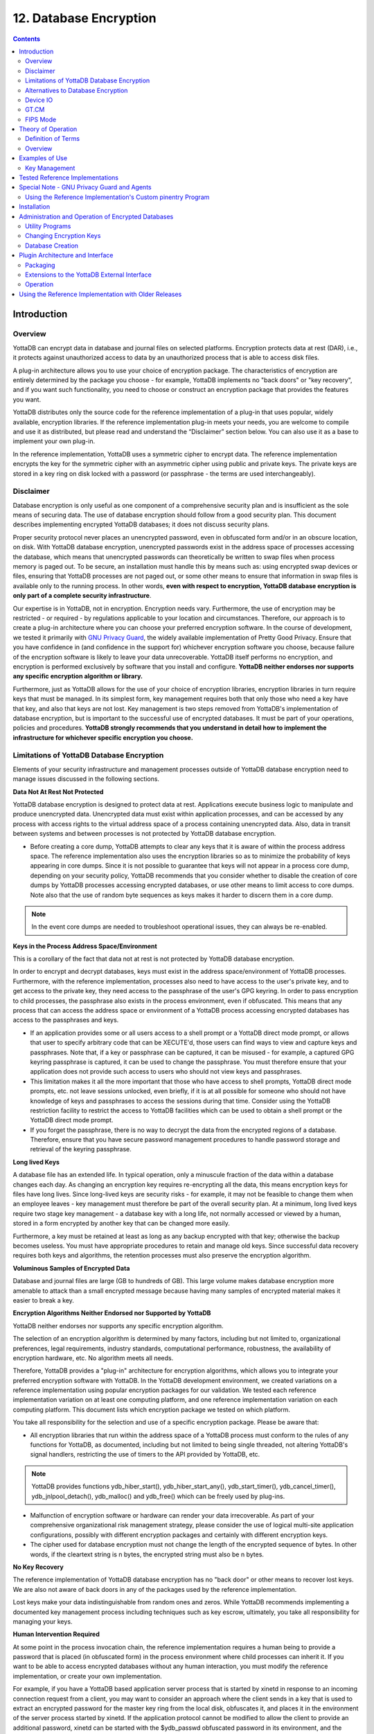 .. ###############################################################
.. #                                                             #
.. # Copyright (c) 2020 YottaDB LLC and/or its subsidiaries.     #
.. # All rights reserved.                                        #
.. #                                                             #
.. #     This source code contains the intellectual property     #
.. #     of its copyright holder(s), and is made available       #
.. #     under a license.  If you do not know the terms of       #
.. #     the license, please stop and do not read further.       #
.. #                                                             #
.. ###############################################################


.. index::
   Database Encryption

================================
12. Database Encryption
================================

.. contents::
   :depth: 2

----------------------
Introduction
----------------------

++++++++++++++++++
Overview
++++++++++++++++++

YottaDB can encrypt data in database and journal files on selected platforms. Encryption protects data at rest (DAR), i.e., it protects against unauthorized access to data by an unauthorized process that is able to access disk files.

A plug-in architecture allows you to use your choice of encryption package. The characteristics of encryption are entirely determined by the package you choose - for example, YottaDB implements no "back doors" or "key recovery", and if you want such functionality, you need to choose or construct an encryption package that provides the features you want.

YottaDB distributes only the source code for the reference implementation of a plug-in that uses popular, widely available, encryption libraries. If the reference implementation plug-in meets your needs, you are welcome to compile and use it as distributed, but please read and understand the “Disclaimer” section below. You can also use it as a base to implement your own plug-in.

In the reference implementation, YottaDB uses a symmetric cipher to encrypt data. The reference implementation encrypts the key for the symmetric cipher with an asymmetric cipher using public and private keys. The private keys are stored in a key ring on disk locked with a password (or passphrase - the terms are used interchangeably).

+++++++++++++++++
Disclaimer
+++++++++++++++++

Database encryption is only useful as one component of a comprehensive security plan and is insufficient as the sole means of securing data. The use of database encryption should follow from a good security plan. This document describes implementing encrypted YottaDB databases; it does not discuss security plans.

Proper security protocol never places an unencrypted password, even in obfuscated form and/or in an obscure location, on disk. With YottaDB database encryption, unencrypted passwords exist in the address space of processes accessing the database, which means that unencrypted passwords can theoretically be written to swap files when process memory is paged out. To be secure, an installation must handle this by means such as: using encrypted swap devices or files, ensuring that YottaDB processes are not paged out, or some other means to ensure that information in swap files is available only to the running process. In other words, **even with respect to encryption, YottaDB database encryption is only part of a complete security infrastructure**.

Our expertise is in YottaDB, not in encryption. Encryption needs vary. Furthermore, the use of encryption may be restricted - or required - by regulations applicable to your location and circumstances. Therefore, our approach is to create a plug-in architecture where you can choose your preferred encryption software. In the course of development, we tested it primarily with `GNU Privacy Guard <http://gnupg.org/>`_, the widely available implementation of Pretty Good Privacy. Ensure that you have confidence in (and confidence in the support for) whichever encryption software you choose, because failure of the encryption software is likely to leave your data unrecoverable. YottaDB itself performs no encryption, and encryption is performed exclusively by software that you install and configure. **YottaDB neither endorses nor supports any specific encryption algorithm or library.**

Furthermore, just as YottaDB allows for the use of your choice of encryption libraries, encryption libraries in turn require keys that must be managed. In its simplest form, key management requires both that only those who need a key have that key, and also that keys are not lost. Key management is two steps removed from YottaDB's implementation of database encryption, but is important to the successful use of encrypted databases. It must be part of your operations, policies and procedures. **YottaDB strongly recommends that you understand in detail how to implement the infrastructure for whichever specific encryption you choose.**

+++++++++++++++++++++++++++++++++++++++++++++++++
Limitations of YottaDB Database Encryption
+++++++++++++++++++++++++++++++++++++++++++++++++

Elements of your security infrastructure and management processes outside of YottaDB database encryption need to manage issues discussed in the following sections.

**Data Not At Rest Not Protected**

YottaDB database encryption is designed to protect data at rest. Applications execute business logic to manipulate and produce unencrypted data. Unencrypted data must exist within application processes, and can be accessed by any process with access rights to the virtual address space of a process containing unencrypted data. Also, data in transit between systems and between processes is not protected by YottaDB database encryption.

* Before creating a core dump, YottaDB attempts to clear any keys that it is aware of within the process address space. The reference implementation also uses the encryption libraries so as to minimize the probability of keys appearing in core dumps. Since it is not possible to guarantee that keys will not appear in a process core dump, depending on your security policy, YottaDB recommends that you consider whether to disable the creation of core dumps by YottaDB processes accessing encrypted databases, or use other means to limit access to core dumps. Note also that the use of random byte sequences as keys makes it harder to discern them in a core dump.

.. note::
   In the event core dumps are needed to troubleshoot operational issues, they can always be re-enabled.

**Keys in the Process Address Space/Environment**

This is a corollary of the fact that data not at rest is not protected by YottaDB database encryption.

In order to encrypt and decrypt databases, keys must exist in the address space/environment of YottaDB processes. Furthermore, with the reference implementation, processes also need to have access to the user's private key, and to get access to the private key, they need access to the passphrase of the user's GPG keyring. In order to pass encryption to child processes, the passphrase also exists in the process environment, even if obfuscated. This means that any process that can access the address space or environment of a YottaDB process accessing encrypted databases has access to the passphrases and keys.

* If an application provides some or all users access to a shell prompt or a YottaDB direct mode prompt, or allows that user to specify arbitrary code that can be XECUTE'd, those users can find ways to view and capture keys and passphrases. Note that, if a key or passphrase can be captured, it can be misused - for example, a captured GPG keyring passphrase is captured, it can be used to change the passphrase. You must therefore ensure that your application does not provide such access to users who should not view keys and passphrases.

* This limitation makes it all the more important that those who have access to shell prompts, YottaDB direct mode prompts, etc. not leave sessions unlocked, even briefly, if it is at all possible for someone who should not have knowledge of keys and passphrases to access the sessions during that time. Consider using the YottaDB restriction facility to restrict the access to YottaDB facilities which can be used to obtain a shell prompt or the YottaDB direct mode prompt.

* If you forget the passphrase, there is no way to decrypt the data from the encrypted regions of a database. Therefore, ensure that you have secure password management procedures to handle password storage and retrieval of the keyring passphrase.

**Long lived Keys**

A database file has an extended life. In typical operation, only a minuscule fraction of the data within a database changes each day. As changing an encryption key requires re-encrypting all the data, this means encryption keys for files have long lives. Since long-lived keys are security risks - for example, it may not be feasible to change them when an employee leaves - key management must therefore be part of the overall security plan. At a minimum, long lived keys require two stage key management - a database key with a long life, not normally accessed or viewed by a human, stored in a form encrypted by another key that can be changed more easily.

Furthermore, a key must be retained at least as long as any backup encrypted with that key; otherwise the backup becomes useless. You must have appropriate procedures to retain and manage old keys. Since successful data recovery requires both keys and algorithms, the retention processes must also preserve the encryption algorithm.

**Voluminous Samples of Encrypted Data**

Database and journal files are large (GB to hundreds of GB). This large volume makes database encryption more amenable to attack than a small encrypted message because having many samples of encrypted material makes it easier to break a key.

**Encryption Algorithms Neither Endorsed nor Supported by YottaDB**

YottaDB neither endorses nor supports any specific encryption algorithm.

The selection of an encryption algorithm is determined by many factors, including but not limited to, organizational preferences, legal requirements, industry standards, computational performance, robustness, the availability of encryption hardware, etc. No algorithm meets all needs.

Therefore, YottaDB provides a "plug-in" architecture for encryption algorithms, which allows you to integrate your preferred encryption software with YottaDB. In the YottaDB development environment, we created variations on a reference implementation using popular encryption packages for our validation. We tested each reference implementation variation on at least one computing platform, and one reference implementation variation on each computing platform. This document lists which encryption package we tested on which platform.

You take all responsibility for the selection and use of a specific encryption package. Please be aware that:

* All encryption libraries that run within the address space of a YottaDB process must conform to the rules of any functions for YottaDB, as documented, including but not limited to being single threaded, not altering YottaDB's signal handlers, restricting the use of timers to the API provided by YottaDB, etc.

.. note::
   YottaDB provides functions ydb_hiber_start(), ydb_hiber_start_any(), ydb_start_timer(), ydb_cancel_timer(), ydb_jnlpool_detach(), ydb_malloc() and ydb_free() which can be freely used by plug-ins.

* Malfunction of encryption software or hardware can render your data irrecoverable. As part of your comprehensive organizational risk management strategy, please consider the use of logical multi-site application configurations, possibly with different encryption packages and certainly with different encryption keys.

* The cipher used for database encryption must not change the length of the encrypted sequence of bytes. In other words, if the cleartext string is n bytes, the encrypted string must also be n bytes.

**No Key Recovery**

The reference implementation of YottaDB database encryption has no "back door" or other means to recover lost keys. We are also not aware of back doors in any of the packages used by the reference implementation.

Lost keys make your data indistinguishable from random ones and zeros. While YottaDB recommends implementing a documented key management process including techniques such as key escrow, ultimately, you take all responsibility for managing your keys.

**Human Intervention Required**

At some point in the process invocation chain, the reference implementation requires a human being to provide a password that is placed (in obfuscated form) in the process environment where child processes can inherit it. If you want to be able to access encrypted databases without any human interaction, you must modify the reference implementation, or create your own implementation.

For example, if you have a YottaDB based application server process that is started by xinetd in response to an incoming connection request from a client, you may want to consider an approach where the client sends in a key that is used to extract an encrypted password for the master key ring from the local disk, obfuscates it, and places it in the environment of the server process started by xinetd. If the application protocol cannot be modified to allow the client to provide an additional password, xinetd can be started with the $ydb_passwd obfuscated password in its environment, and the xinetd passenv parameter used to pass $ydb_passwd from the xinetd process to the spawned server process.

**MM Databases**

YottaDB database encryption is only supported for the Buffered Global (BG) access method. It is not supported for the Mapped Memory (MM) access method. See “Alternatives to Database Encryption ” below, for other options.

++++++++++++++++++++++++++++++++++++
Alternatives to Database Encryption
++++++++++++++++++++++++++++++++++++

On some platforms, you may be able to use disk drives with built-in encryption, or encrypted file systems to protect data at rest. These may or may not be as secure as YottaDB database encryption: for example, once an encrypted file system is mounted, the files can be accessed by any process that has the appropriate permissions; with YottaDB database encryption, each process accessing a database file must individually have access to the keys for that database file.

+++++++++++++++
Device IO
+++++++++++++++

The built-in interface to encryption is implemented only for data in database, journal, backup and certain formats of extract files. To encrypt IO (say for sequential disk files), you can use IO to PIPE devices. Alternatively, you can call encryption routines from YottaDB using the external call interface.

+++++++++++++
GT.CM
+++++++++++++

YottaDB does not encrypt GT.CM (GNP/OMI) network traffic. When needed, there are excellent third party products for implementing secure TCP/IP connections: software solutions as well as hardware solutions such as encrypting routers.

As with any YottaDB process that accesses databases, the Update Process, helper processes and GT.CM server all require provisioning with keys to enable their access to encrypted databases.

When a GT.CM server has a key for an encrypted database, any client connecting to the server can access encrypted records in that database.

++++++++++++++
FIPS Mode
++++++++++++++

For database encryption, the plugin reference implementation also provides an option to use libgcrypt (from GnuPG) and libcrypto (OpenSSL) in "FIPS mode" removing a need to modify the plugin for sites that require certification for compliance with FIPS 140-2. When the environment variable $ydb_crypt_fips is set to 1 (or evaluates to a non-zero integer, or any case-independent string or leading substring of "TRUE" or "YES"), the plugin reference implementation attempts to use either OpenSSL or Libgcrypt to provide database encryption that complies with FIPS 140-2.

Before using FIPS mode on these platforms, ensure that your OpenSSL or Libgcrypt installation provides a validated FIPS 140-2 implementation (see http://www.openssl.org/docs/fips/).

.. note::
   Achieving FIPS 140-2 certification requires actions and controls well beyond the purview of YottaDB, including underlying cryptographic libraries that are certifiably FIPS compliant, administrative controls, and so on. YottaDB neither provides cryptographic libraries with YottaDB nor recommends the use of any specific library.

---------------------------
Theory of Operation
---------------------------

This section describes the operation of YottaDB database encryption with the reference implementation. A subsequent section describes the functions of the reference implementation which can be reworked or rewritten to use different encryption packages.

+++++++++++++++++++++
Definition of Terms
+++++++++++++++++++++

+----------------------------------------+---------------------------------------------------------------------------------------------------------------------------------------------------------------------------------+
| Terms                                  | Description                                                                                                                                                                     |
+========================================+=================================================================================================================================================================================+
| Cipher                                 | An encryption algorithm or the implementation of an encryption algorithm, for example, the symmetric cipher AES 256 CFB.                                                        |
+----------------------------------------+---------------------------------------------------------------------------------------------------------------------------------------------------------------------------------+
| Hash (or Fingerprint)                  | A signature algorithmically derived from an object which has a certain to a very impressive probability that it uniquely identifies an object within a set of similar objects.  |
+----------------------------------------+---------------------------------------------------------------------------------------------------------------------------------------------------------------------------------+
| Key length                             | The number of bits comprising a key. Longer key lengths may result in stronger encryption (more difficult to break) but require more computation.                               |
+----------------------------------------+---------------------------------------------------------------------------------------------------------------------------------------------------------------------------------+
| Key management                         | The generation, distribution, and access of keys. The reference implementation of database encryption uses:                                                                     |
|                                        |                                                                                                                                                                                 |
|                                        | 1. symmetric keys to encrypt data and index records.                                                                                                                            |
|                                        | 2. public keys to encrypt symmetric keys (so they can be placed on disk).                                                                                                       |
|                                        | 3. private keys to decrypt symmetric keys.                                                                                                                                      |
|                                        | 4. passwords to encrypt private keys (so they can be placed on disk).                                                                                                           |
|                                        |                                                                                                                                                                                 |
+----------------------------------------+---------------------------------------------------------------------------------------------------------------------------------------------------------------------------------+
| Master key file                        | This is a libconfig format configuration file which contains pairs of entries indicating which symmetric key is used to encrypt/decrypt database records.                       |
|                                        | Database records can be found in database, journal, extract and backup files.                                                                                                   |
+----------------------------------------+---------------------------------------------------------------------------------------------------------------------------------------------------------------------------------+
| Obfuscation                            | A technique used to make data difficult to discern on casual observation. A common example is "pig Latin". Since the password used for the GPG keyring exists in the process'   |
|                                        | environment with the reference implementation, YottaDB obfuscates it to reduce the chance that visual access to process information (say during debugging) inadvertently        |
|                                        | exposes the password.                                                                                                                                                           |
+----------------------------------------+---------------------------------------------------------------------------------------------------------------------------------------------------------------------------------+
| Password (or Passphrase)               | A secret word or phrase used in the reference implementation to protect a private key on disk (a password should never be on disk in the clear, which is the electronic         |
|                                        | equivalent of taping it to your monitor with a sticky note).                                                                                                                    |
+----------------------------------------+---------------------------------------------------------------------------------------------------------------------------------------------------------------------------------+
| Public key/Private key                 | A pair of keys used so that what one key encrypts the other can decrypt. The private key is sometimes referred to as the "secret" key (because it is not shared as opposed to   |
| (or Asymmetric keys)                   | the public key which is; the private key should never be on disk in the clear). In the reference implementation, asymmetric keys are used to encrypt the symmetric database key.|
|                                        | This allows a master to encrypt a symmetric database key with a user's public key (so only the user can decrypt it with their private key).                                     |
|                                        |                                                                                                                                                                                 |
|                                        | Encryption using a public key/private key pair is referred to as "public key encryption". The reference implementation uses GNU Privacy Guard with associated libraries         |
|                                        | libgpgme and libgpg-error for asymmetric key encryption.                                                                                                                        |
+----------------------------------------+---------------------------------------------------------------------------------------------------------------------------------------------------------------------------------+
| Symmetric key                          | The same key used to both encrypt and decrypt. Symmetric ciphers are faster than asymmetric ciphers. Encryption using a symmetric key is referred to as "symmetric key          |
|                                        | encryption". Depending on the platform, the reference implementation uses either GNU Privacy Guard's libgcrypt, or libcrypto from OpenSSL (http://openssl.org/), for symmetric  |
|                                        | key encryption.                                                                                                                                                                 |
+----------------------------------------+---------------------------------------------------------------------------------------------------------------------------------------------------------------------------------+

+++++++++++++++++++
Overview
+++++++++++++++++++

**Warning**

YottaDB implements database encryption with a plug-in architecture that allows for your choice of cipher. Any code statically or dynamically linked in to a YottaDB process must meet the requirements of code used for external calls. The YottaDB distribution includes a source reference implementation that interfaces to several common packages and libraries. You are free to use the reference implementations as is, but remember that the choice of cipher and package is yours, and YottaDB neither recommends nor supports any specific package.

.. note::
   In any given instance, you must use the same encryption libraries for all databases accessed by the processes of an application instance, but each database file can have its own key. Of course, all processes accessing a database or journal file must use the same encryption algorithm and key.

**Data in Database and Journal Files**

A YottaDB database file contains several parts:

1. A file header containing information pertaining to the database file itself.
2. Global and local bit maps, which together specify which blocks in the file are in use and which blocks are free.
3. Data blocks containing the actual data, as well as index blocks containing structural information providing paths to the actual data (there is a directory tree, and one or more global variable trees). Each data or index block consists of a block header, and one or more data records.

In an encrypted database, YottaDB encrypts only the index and data records in a database. The file header, bit maps, and block headers are not encrypted, i.e., information relating to database structure is not encrypted. This means some system administration operations such as turning journaling on and off, do not require the encryption key for a database file. Others, such as MUPIP EXTRACT, do.

Journal files contain data records, such as before image records, update records, and after image records, as well as structural information such as transaction markers, process records, etc. Again, only records that contain data - before image records, update records and after image records - are encrypted. Records that contain structural information remain in cleartext.

Records subject to encryption are collectively referred to in the document as data records.

**Symmetric and Asymmetric Ciphers**

For performance, a symmetric cipher is used to encrypt and decrypt data records. Asymmetric ciphers are used by the reference implementation to secure the symmetric cipher keys stored on disk. A password is used to secure the private key which is stored on a key ring on disk. The following illustration is an overview of YottaDB database encryption in the reference implementation using GNU Privacy Guard (GPG) to provide the ciphers.

.. image:: sym_asym.png

**Key Ring on Disk**

A passphrase protects the key ring on disk that contains the private key uses to encrypt the asymmetric database keys. YottaDB requires this passphrase either in an obfuscated form as the value of the ydb_passwd environment variable, or,if ydb_passwd is set to "" and then typed at the GTMCRYPT passphrase prompt defined in the reference implementation of the plugin. YottaDB obfuscates the passphrase to prevent inadvertent disclosure, for example, in a dump of the environment that you may submit to YottaDB for product support purposes, the passphrase in the environment is obfuscated using information available to processes on the system on which the process is running, but not available on other systems.

You can provide the passphrase of the key ring to YottaDB in one of the following four ways:

* Set the ydb_passwd environment variable to an obfuscated form of the passphrase of the keyring using the maskpass utility but do not define $ydb_obfuscation_key. For example:

  .. code-block:: bash

      echo -n "Enter keyring passphrase: " ; export ydb_passwd=`$ydb_dist/plugin/gtmcrypt/maskpass|cut -f 3 -d " "`

You should use this method when you need to restrict the access of encrypted regions to the same $USER using the same YottaDB distribution. $ydb_passwd can be passed between from the parent process to a child process with the Job command. Note that $ydb_passwd is the only way for a child process to receive a password from a parent process.

* Set the environment variable ydb_passwd to "". In this case, YottaDB uses the default GTMCRYPT passphrase prompt to obtain a password at process startup and uses that value as $ydb_passwd for the duration of the process. The GTMCRYPT passphrase is defined in a C macro :code:`GTMCRYPT_DEFAULT_PASSWD_PROMPT` in the gtmcrypt_util.h file of the reference implementation plugin. The default is :code:`Enter Passphrase:`.

* When the environment variable ydb_passwd is not set, create a one line YottaDB program as in the following example:

  .. code-block:: bash

     echo 'zcmd ZSYstem $ZCMdline  Quit' > zcmd.m

and use it to invoke the MUPIP or DSE command. For example:

  .. code-block:: bash

     $ ydb_passwd="" yottadb -run zcmd mupip backup \"*\"

The empty string value of $ydb_passwd causes the YottaDB process to prompt for and set an obfuscated password in its environment which it then passes to the MUPIP program. Shell quote processing requires the use of escapes to pass the quotes from the ZSYstem command to the shell.

.. note::
   An obfuscated password in the environment is the only way that other YottaDB processes (MUPIP and DSE) can be provided with a password. If they encounter an encrypted database or journal file, and do not have an obfuscated password to the key ring on disk in the environment, they terminate with the error message "YDB-E-CRYPTINIT, Error initializing encryption library. Environment variable ydb_passwd set to empty string. Password prompting not allowed for utilities".

* Set the gtm_obfuscation_key environment variable to the absolute location of a file having any contents and then set the environment variable ydb_passwd to an obfuscated form of the passphrase of the keyring using the maskpass utility. maskpass is a stand-alone program that takes the passphrase from STDIN and writes its obfuscated value in the form of Enter Passphrase: <obfuscated_value> as its output. The <obfuscated_value> can then be set for the environment variable ydb_passwd. For example:

  .. code-block:: bash

     export ydb_obfuscation_key="/path/to/secret_content"
     echo -n "Enter keyring passphrase: " ; export ydb_passwd=`$ydb_dist/plugin/gtmcrypt/maskpass|cut -f 3 -d " "`

The maskpass utility uses the hash of the contents of the $ydb_obfuscation_key file to obfuscate the passphrase. You should use this method when you need to allow multiple users to use $ydb_passwd to access the database. Note that YottaDB would not permit access to the database with the hashed passphrase set in $ydb_passwd if $ydb_obfuscation_key is not available in the environment. YottaDB recommends setting the ydb_passwd environment variable using a $ydb_obfuscation_key.

Remember that $ydb_passwd is not a database authentication mechanism. $ydb_passwd provides the keyring passphrase to YottaDB and the requirement to put it in an obfuscated form is for better security.

**Master Key Configuration File and Encryption Keys**

The reference implementation uses the database section of the $ydb_crypt_config file to obtain the symmetric keys for encrypting a database file. The environment variable ydb_crypt_config specifies the location of the master key configuration file which contains dat and key combinations. A dat entry specifies the absolute location of the database file and the key entry specifies the absolution location of the encryption key. The master key configuration file leverages the popular libconfig library (http://www.hyperrealm.com/libconfig as well as via package managers of popular Linux distributions).

Note that encryption key files are text files which can even be faxed or e-mailed: since they are secured with asymmetric encryption, you can transmit them over an insecure channel.

**Memory Key Ring**

For each key_filename, the YottaDB process (M, MUPIP or DSE) builds a memory key ring from the key ring on disk and the master key file. The memory key ring contains a list of elements where each element consists of a filename, a symmetric cipher key, and a cryptographic hash of that symmetric cipher key. Using the private key obtained from the key ring on disk, YottaDB obtains the symmetric keys from key files pointed to by the master key file.

Database and journal file headers include a cryptographic hash of the encryption key and algorithm used for that file. When opening a file, YottaDB uses the key in the memory key ring whose hash matches that in the header - the database_filename in the key ring is ignored. Older keys need not be deleted until they are no longer required (for example, an older key may be required to access a restored backup copy of a database). Permitting the same database_filename to occur multiple times in a master key file also enables one master key file to be used for multiple instances of an application. This ensures that the correct key for a file is always used, even if the file has been renamed, copied from another location, etc. - the correct key must of course be available in the memory key ring; if no such key exists, YottaDB triggers a CRYPTKEYFETCHFAILED error.

Only for MUPIP CREATE does YottaDB rely on the database_filename in the key ring. MUPIP CREATE computes the cryptographic hash for the correct key to place in the database file header. If the same database_filename occurs more than once in the master key file (and hence in the memory key ring), MUPIP CREATE uses the key_filename associated with the last occurrence of that database_filename in the master key file.

This is illustrated by the following illustration:

.. image:: memory_key_ring.png

**Key Validation and Hashing**

As discussed earlier, a process uses the key in its memory key ring whose hash matches the hash in the database or journal file header; the file name is not checked. MUPIP CREATE computes the hash value for the key at database creation time, and writes it to the database file header. When YottaDB creates a new journal file for an encrypted database file, it copies the hash from the database file header into the journal file header. Similarly, MUPIP EXTRACT -FORMAT=BINARY, places the database file hash in the extract, which is encrypted; indeed, since an extract can come from multiple database files, extract places the hash from the file header of each encrypted database in the extract. When processing each section in the extract, MUPIP LOAD uses that key in its memory key ring that matches the hash for each section of the extract.

**Database Operation**

On disk, database and journal files are always encrypted - YottaDB never writes unencrypted data to an encrypted database or journal file. YottaDB uses decryption when reading data records from disk, and encryption when it writes data records to disk.

With encrypted databases, the number of global buffers allocated is automatically doubled. For example - if the database file header specifies 2000 global buffers, YottaDB automatically allocates 4000 global buffers when the file is opened. Global buffers are used in pairs: one global buffer has a copy of the encrypted database block as it exists on disk and the other has a copy of the unencrypted version. There is no change to the size of the control structures (including lock space and journal buffers) in shared memory. So when using encrypted databases, you need to adjust your calculations of memory and shared memory usage accordingly: for each open database file, the shared memory usage will increase by the number of global buffers times the block size. For example, if the block size of a database file is 4KB, with 2048 global buffers, and the shared memory segment for that database file occupies 9MB when unencrypted, it occupies 17MB when the file is encrypted. Depending on your operating system you may need to change system configuration and tuning parameters. Other than global buffers, there is no change to memory usage with encryption.

Encrypted databases consume additional CPU resources for encryption and decryption. Without detailed knowledge of the chosen algorithms, the application patterns and hardware configuration, it is not possible to predict whether this will be appreciable, and whether application throughput will be affected. As far as possible, YottaDB has attempted to engineer YottaDB database encryption so that the additional CPU resources are consumed outside software critical sections. The intention is to minimize the impact of encryption on application throughput, at least on computer systems that are not starved of CPU resources. You should determine the actual impact of encryption on your application when it runs on your system, preferably using a test environment that exactly reflects your production environment.

--------------------------
Examples of Use
--------------------------

The commands here are all line oriented to illustrate that they can be automated by being called from YottaDB or from a shell script. For interactive use, there are many graphical user interfaces (GUIs) usable with GPG. Although these examples were generated on Linux, usage on other UNIX systems should be virtually identical.

++++++++++++++++++
Key Management
++++++++++++++++++

This is an example of key management using GPG and the reference implementation.

Helen Keymaster (helen@yottadb) is the master of keys, and provides a database key to Phil Keyuser (phil@yottadb). Helen does not manage the database. Phil is the database manager, but he is not the master of keys. In order to communicate securely, Helen and Phil each set up a GPG keyring, generate a public/private key pair, and exchange & authenticate each other's public keys. This permits a secure transfer of the key for the symmetric cipher used for the database. Warning: If you attempt key generation on a virtual machine, or other computer system that does not have a good supply of entropy, the gen_key_pair.sh script could take a very, very long time. Similarly, a key quality of 2 for the gen_sym_key.sh script on a machine without a plentiful supply of entropy can also tax your patience. Use a physical computer system with a lot of entropy. If you are able to, use an entropy gathering daemon such as egd (http://egd.sourceforge.net), or consider acquiring an entropy source such as the Entropy Key (http://www.entropykey.co.uk) that you can use to distribute entropy to your virtual machines.

The workflow is as follows:

Helen and Phil each create a new GPG keyring and a new public-private key pair (This step can be omitted if they already have GPG keyrings and public and private keys. However, see the section below on operation with GNU Privacy Guard version 2.). In the gen_keypair.sh script GPG generates the key pair [see note], putting public and private keys in the key ring; the latter locked with a passphrase. The public key is also exported to a text file, and its fingerprint is displayed in the terminal session. Each of them e-mails (or otherwise sends) her/his public key text file to the other. One alternative to the direct sending of public keys is to upload them to a keyserver, such as the MIT PGP Public Key Server at http://pgp.mit.edu . This is illustrated below; first Helen, then Phil (if the GNUPGHOME environment variable is not set, it will default to $HOME/.gnupg).

.. note::
   Generating a public-private keypair can consume a significant amount of the entropy in a computer system. Running out of entropy can cause the operation to stall until sufficient entropy becomes available. You may need to consider external entropy sources or entropy gathering daemons for computer systems on which key generation will occur frequently. For encrypted databases on virtual machines, you may need to generate public-private keypairs on host computers and then ship the keyrings to the virtual guests.

.. image:: gen_keypair.png

Helen e-mails helen@yottadb_pubkey.txt, the file containing her exported public key to Phil, and Phil sends phil@yottadb_pubkey.txt, his exported public key to Helen. To protect against "man in the middle" attacks, they speak on the phone to exchange key fingerprints, or send each other the fingerprints by text message, or facsimile - a different communication channel than that used to exchange the keys. They use the import_and_sign_key.sh shell script. After importing and signing each other's public keys, Phil and Helen can communicate securely with each other, even in the presence of eavesdroppers. Helen's keyring with Phil's imported key is shown below:

.. image:: import_sign_key.png

Using the gen_sym_key.sh script, Helen generates a symmetric cipher key for Phil to use in encrypting a new database file cust.dat. With a key strength of 2, a symmetric key is suitable for use in production and, in the example, is stored in file helen_cust_dat.txt encrypted with Helen's public key so that only she can decrypt it. The gen_sym_key.sh script never displays the symmetric cipher key; the key in the text file on disk can only be decrypted with Helen's private key.

With the encrypt_sign_db_key.sh script, Helen uses her private key to decrypt the symmetric cipher key in helen_cust_dat.txt, encrypts it with Phil's public key, and signs it with her private key, creating a file called phil_cust_dat.txt. She sends this file to Phil, either as an e-mail attachment, or putting it in a mutually agreed upon location on disk. As before, even though the key is on disk, it can be decrypted only with Phil's private key. Note that from this point on, even if Helen is hit by a truck or resigns, Phil has access to the key and can use the same encrypt_sign_db_key.sh script to provide the key to, say, Xavier, Helen's successor. Helen preparing the key for Phil is shown below.

.. image:: gen_sym_key.png

Phil now creates/updates master key configuration file which associates a key with an encrypted database. He can then create the encrypted database file with mupip create, load it with data and use it. Until the database is created and loaded with data, the key has no value and can be discarded at will. Once the database is created and loaded with the data, the key must be retained as long as access to the database - or even a backup thereof - is ever required. The entire process is illustrated below:

.. image:: add_db_key.png

As a final check to make sure that the database was created with the correct symmetric cipher key and the correct cipher, Helen can use the gen_sym_hash.sh script to compute a hash from the key in helen_cust_dat.txt while Phil uses YottaDB's dse dump -fileheader -all command to print the key from the file header of the database file he creates. If the hashes match, the database file has been correctly created.

Below are scripts of the key management example above.

Helen creates a new GPG keyring with a public and private key pair:

.. code-block:: bash

   helen$ export GNUPGHOME=$PWD/.helengnupg
   helen$ $ydb_dist/plugin/gtmcrypt/gen_keypair.sh helen@yottadb Helen Keymaster
   Passphrase for new keyring:
   Verify passphrase:
   Key ring will be created in /home/helen/.helengnupg
   Key generation might take some time. Do something that will create entropy, like moving the mouse or typing in another session.
   gpg: checking the trustdb
   gpg: 3 marginal(s) needed, 1 complete(s) needed, PGP trust model
   gpg: depth: 0 valid: 1 signed: 0 trust: 0-, 0q, 0n, 0m, 0f, 1u
   /home/helen/.helengnupg/pubring.gpg
   ---------------------------------
   pub 1024D/BC4D0739 2018-02-07
   Key fingerprint = B38B 2427 5921 FFFA 5278 8A91 1F90 4A46 BC4D 0739
   uid Helen Keymaster <helen@yottadb>
   sub 2048R/A2E8A8E8 2018-02-07
   Key pair created and public key exported in ASCII to helen@yottadb_pubkey.txt
   helen$

Phil creates a new GPG keyring with a public and private key pair:

.. code-block:: bash

   phil$ export GNUPGHOME=$PWD/.philgnupg
   phil$ $ydb_dist/plugin/gtmcrypt/gen_keypair.sh phil@yottadb Phil Keyuser
   Passphrase for new keyring:
   Verify passphrase:
   Key ring will be created in /home/phil/.philgnupg
   Key generation might take some time. Do something that will create entropy, like moving the mouse or typing in another session.
   gpg: checking the trustdb
   gpg: 3 marginal(s) needed, 1 complete(s) needed, PGP trust model
   gpg: depth: 0 valid: 1 signed: 0 trust: 0-, 0q, 0n, 0m, 0f, 1u
   /home/phil/.philgnupg/pubring.gpg
   ---------------------------------
   pub 1024D/A5719A99 2018-02-07
   Key fingerprint = 886A BAFC E156 A9AD 7EA9 06EA 8B8B 9FAC A571 9A99
   uid Phil Keyuser <phil@yottadb>
   sub 2048R/AD37D5A0 2018-02-07
   Key pair created and public key exported in ASCII to phil@yottadb_pubkey.txt
   phil$

Helen sends Phil the file helen@yottadb_pubkey.txt and Phil sends Helen the file phil@yottadb_pubkey.txt.

Helen imports Phil's public key into her keyring, verifying the fingerprint when she imports it, and signing it to confirm that she has verified the fingerprint:

.. code-block:: bash

   helen$ $ydb_dist/plugin/gtmcrypt/import_and_sign_key.sh phil@yottadb_pubkey.txt phil@yottadb
   gpg: key A5719A99: public key "Phil Keyuser <phil@yottadb>" imported
   gpg: Total number processed: 1
   gpg: imported: 1
   #########################################################
   pub 1024D/A5719A99 2018-02-07
   Key fingerprint = 886A BAFC E156 A9AD 7EA9 06EA 8B8B 9FAC A571 9A99
   uid Phil Keyuser <phil@yottadb>
   sub 2048R/AD37D5A0 2018-02-07
   #########################################################
   Please confirm validity of the fingerprint above (y/n/[?]): y
   Passphrase for keyring:
   Successfully signed public key for phil@yottadb received in phil@yottadb_pubkey.txt
   helen$

Phil likewise imports, verifies and signs Helen's public key:

.. code-block:: bash

   phil$ $ydb_dist/plugin/gtmcrypt/import_and_sign_key.sh helen@yottadb_pubkey.txt helen@yottadb
   gpg: key BC4D0739: public key "Helen Keymaster <helen@yottadb>" imported
   gpg: Total number processed: 1
   gpg: imported: 1
   #########################################################
   pub 1024D/BC4D0739 2018-02-07
   Key fingerprint = B38B 2427 5921 FFFA 5278 8A91 1F90 4A46 BC4D 0739 uid Helen Keymaster <helen@yottadb>
   sub 2048R/A2E8A8E8 2018-02-07
   #########################################################
   Please confirm validity of the fingerprint above (y/n/[?]): y
   Passphrase for keyring:
   Successfully signed public key for helen@yottadb received in helen@yottadb_pubkey.txt
   phil$


Helen and Phil can now securely exchange information.

Helen generates a symmetric cipher key for the new database file cust.dat:

.. code-block:: bash

   helen$ $ydb_dist/plugin/gtmcrypt/gen_sym_key.sh 2 helen_cust_dat.txt
   helen$

Then she encrypts the symmetric cipher key with Phil's public key, signs it, and produces a file phil_cust_dat.txt that she can send Phil:

.. code-block:: bash

   helen$ $ydb_dist/plugin/gtmcrypt/encrypt_sign_db_key.sh helen_cust_dat.txt phil_cust_dat.txt phil@yottadb
   Passphrase for keyring:
   gpg: checking the trustdb
   gpg: 3 marginal(s) needed, 1 complete(s) needed, PGP trust model
   gpg: depth: 0 valid: 1 signed: 1 trust: 0-, 0q, 0n, 0m, 0f, 1u
   gpg: depth: 1 valid: 1 signed: 0 trust: 1-, 0q, 0n, 0m, 0f, 0u
   helen$

Helen sends :code:`phil_cust_dat.txt` file to Phil. Phil associates an encryption key with the database file using a configuration file in libconfig format.

In order to create the libconfig format encryption configuration file there are two approaches:

   #. Convert existing/older master key files to libconfig format configuration files by using `CONVDBKEYS.m <http://tinco.pair.com/bhaskar/gtm/doc/articles/downloadables/CONVDBKEYS.m>`_ program. Follow the instructions provided at the top of the file.

   #. Create a new file using the format given below:

      .. code-block:: none

	 database: {
                 keys: (
		       {
		           dat: "database_file with its absolute path";
			   keys: "encrypted keyfile with its absolute path";
		       }
		 );
         }

      An example configuration file :code:`/home/phil/config_file` is shown below:

      .. code-block:: none

	 database: {
                 keys: (
		       {
		           dat: "/home/phil/cust.dat";
			   keys: "/home/phil/phil_cust_dat.txt";
		       }
		 );
         }

Once the configuration file is created set the environment variables as shown below:

    .. code-block:: bash

       export ydb_crypt_config=*path to new config file*

For example:

    .. code-block:: bash

       export ydb_crypt_config=/home/phil/config_file

Once the environment variables are set, Phil creates a global directory, where he changes the configuration parameter for the database file cust.dat specifying that it be encrypted the next time it is created. (Remember that except for mapping from global variable names to database file names, configuration parameters in the global directory are used only when MUPIP creates new database files.) He then creates the database file, runs a DSE dump fileheader to extract the hash (highlighted in the output), and sends it to Helen for verification.

.. code-block:: bash

   phil$ export ydb_gbldir=/home/phil/cust.gld
   phil$ export ydb_passwd=””
   phil$ $ydb_dist/mumps -dir
   Enter Passphrase:
   YDB>zsystem "$ydb_dist/mumps -run GDE"
   %GDE-I-GDUSEDEFS, Using defaults for Global Directory
                   /home/phil/cust.gld
   GDE> add -name cust -region=cusreg
   GDE> add -region cusreg -dynamic=cusseg
   GDE> add -segment cusseg -file=cust.dat
   GDE> change -segment cusseg -encryption
   GDE> exit
   %GDE-I-VERIFY, Verification OK
   %GDE-I-GDCREATE, Creating Global Directory file
                    /home/phil/cust.gld
   YDB>zsystem "$ydb_dist/mupip create"
   %YDB-I-DBFILECREATED, Database file /home/phil/cust.dat created
   %YDB-I-DBFILECREATED, Database file /home/phil/mumps.dat created
   YDB>zsystem "dse"
   File         /home/phil/cust.dat
   Region   CUSREG
   DSE> dump -fileheader -all
   File            /home/phil/cust.dat
   Region          CUSREG
   Date/Time       16-APR-2020 16:59:47 [$H = 65485,61187]
     Access method                          BG  Global Buffers                1024
     Reserved Bytes                          0  Block size (in bytes)         4096
     Maximum record size                   256  Starting VBN                   513
     Maximum key size                       64  Total blocks            0x00000065
     Null subscripts                     NEVER  Free blocks             0x00000062
     Standard Null Collation              TRUE  Free space              0x00000000
     Last Record Backup     0x0000000000000001  Extension Count                100
     Last Database Backup   0x0000000000000001  Number of local maps             1
     Last Bytestream Backup 0x0000000000000001  Lock space              0x00000028
     In critical section            0x00000000  Timers pending                   0
     Cache freeze id                0x00000000  Flush timer            00:00:01:00
     Freeze match                   0x00000000  Flush trigger                  960
     Freeze online                       FALSE  Freeze online autorelease    FALSE
     Current transaction    0x0000000000000001  No. of writes/flush              7
     Maximum TN             0xFFFFFFFF83FFFFFF  Certified for Upgrade to        V6
     Maximum TN Warn        0xFFFFFFFD93FFFFFF  Desired DB Format               V6
     Master Bitmap Size                    496  Blocks to Upgrade       0x00000000
     Create in progress                  FALSE  Modified cache blocks            0
     Reference count                         1  Wait Disk                        0
     Journal State                    DISABLED
     Mutex Hard Spin Count                 128  Mutex Sleep Spin Count         128
     Mutex Queue Slots                    1024  KILLs in progress                0
     Replication State                     OFF  Region Seqno    0x0000000000000001
     Zqgblmod Seqno         0x0000000000000000  Zqgblmod Trans  0x0000000000000000
     Endian Format                      LITTLE  Commit Wait Spin Count          16
     Database file encrypted              TRUE  Inst Freeze on Error         FALSE
     Spanning Node Absent                 TRUE  Maximum Key Size Assured      TRUE
     Defer allocation                     TRUE  Spin sleep time mask    0x00000000
     Async IO                              OFF  WIP queue cache blocks           0
     DB is auto-created                  FALSE  DB shares gvstats             TRUE
     LOCK shares DB critical section     FALSE  Read Only                      OFF
     Recover interrupted                 FALSE
     Reorg Sleep Nanoseconds                 0
                                                DB Current Minor Version        38
     Blks Last Record Backup        0x00000000  Last GT.M Minor Version         38
     Blks Last Stream Backup        0x00000000  DB Creation Version             V6
     Blks Last Comprehensive Backup 0x00000000  DB Creation Minor Version       38
     Total Global Buffers           0x00000400  Phase2 commit pid count 0x00000000
     Dirty Global Buffers           0x00000000  Write cache timer count 0xFFFFFFFF
     Free Global Buffers            0x00000400  wcs_wtstart pid count   0x00000000
     Write Cache is Blocked              FALSE  wcs_wtstart intent cnt  0x00000000
     Quick database rundown is active    FALSE
     Access control counter halted       FALSE  FTOK counter halted          FALSE
     Access control rundown bypasses         0  FTOK rundown bypasses            0
     Epoch taper                          TRUE
     Actual kills in progress                0  Abandoned Kills                  0
     Process(es) inhibiting KILLs            0  DB is a StatsDB              FALSE
     DB Trigger cycle of ^#t                 0
     MM defer_time                           0
     DB is (re)encryptable               FALSE
     DB encryption null IV mode          FALSE
     DB encryption hash cutoff              -1
     DB encr hash2 start TN 0x0000000000000000
     Database file encryption hash           1CAB2B28E706B9ED9CF7119C28356D1D435517
   6D781E8044C87744E1BECB267B1D942C7CCB07D45C1A68A72015439F24C86F66B7EB29396A4C91BA
   3642254906
     Database file encryption hash2          00000000000000000000000000000000000000
   00000000000000000000000000000000000000000000000000000000000000000000000000000000
   0000000000
     Full Block Writes                       0  Full Block Write Len             0
     TP blkmod nomod                  0

     TP blkmod gvcst srch             0

     TP blkmod t qread                0

     TP blkmod tp tend                0

     TP blkmod tp hist                0
     Free blocks                    251        Backup blocks                    0
     Reformat blocks                  0        Total blocks                   251
     Shmpool blocked              FALSE        File Offset     0x0000000000000000
     Shmpool crit holder              0        Backup_errno                     0
     Backup Process ID                0        Backup TN       0x0000000000000000
     Inc Backup TN   0x0000000000000000        Process Failed                   0
     Allocs since check               0        Backup Image Count               0
     Temp File:
     Database is Fully Upgraded                :  TRUE
     Database WAS ONCE Fully Upgraded from V4  :  TRUE
     Blocks to Upgrade subzero(negative) error : 0x00000000
     TN when Blocks to Upgrade last became 0   : 0x0000000000000000
     TN when Desired DB Format last changed    : 0x0000000000000000
     TN when REORG upgrd/dwngrd changed dbfmt  : 0x0000000000000000
     Block Number REORG upgrd/dwngrd will restart from : 0x00000000
     Upd reserved area [% global buffers]   50  Avg blks read per 100 records  200
     Pre read trigger factor [% upd rsrvd]  50  Upd writer trigger [%flshTrgr]  33
     Snapshot in progress                 FALSE   Number of active snapshots
                        0
     Snapshot cycle                            0  Active snapshot PID
                        0
     Snapshot TN                               0  Total blocks
                        0
     Free blocks                               0  Process failed
                        0
     Failure errno                             0  Snapshot shared memory identifier
                       -1
     Snapshot file name
   DSE> exit
   YDB>halt

Phil calls Helen with the hash, texts her phone, or sends her an e-mail. Helen ensures that the hash of the key she generated matches the hash of the database file created by Phil, and communicates her approval to Phil. Phil can now use the database. Either Phil or Helen can provide the key to other users who are authorized to access the database and with whom they have securely exchanged keys.

**Instructions for Helen to verify the hash**

.. code-block:: bash

   helen$ $ydb_dist/plugin/gtmcrypt/gen_sym_hash.sh helen_cust_dat.txt
   Passphrase for keyring:
   gpg: encrypted with 2048-bit RSA key, ID B34EF4BD2C0B5B38, created 2020-04-16
         "Helen Keymaster <helen@yottadb>"
   1CAB2B28E706B9ED9CF7119C28356D1D4355176D781E8044C87744E1BECB267B1D942C7CCB07D45C1A68A72015439F24C86F66B7EB29396A4C91BA3642254906
   helen$

The encrypted database file cust.dat is now ready for use. That file, all journal files, backups, and binary extracts will all have the same symmetric encryption cipher and key, which means that software libraries that provide that cipher and copies of the key (encrypted with the public keys of all those who are authorized to access them) must be retained as long as there may be any need to access data in that database file, its journal files, extracts and backups.

The following command sequence diagram illustrates how Helen and Phil operate with one another.

.. image:: helen-phil.png

**Updating GPG configuration**

GPG configuration should be updated to ensure that commands are not executed when the wrong passphrase is used. The passphrase might be cached after it is entered the first time. Once a correct passphrase is entered and it is cached, incorrect passphrase entry still allows access to data blocks which is not expected.

To prevent this behavior add the following line to the :code:`$GNUPGHOME/gpg-agent.conf` file:

  .. code-block:: none

     default-cache-ttl 0

Once gpg-agent.conf is updated, ensure that gpg-agent is restarted.

  .. code-block:: bash

     # Executing the following command will restart gpg-agent on its next access
     gpgconf --kill gpg-agent

Now, the passphrase will not be cached and an error will be seen when the wrong passphrase is used.

**Test access to data blocks with wrong passphrase**

If you enter the wrong passphrase YDB issues an error and prevents execution when trying to access encrypted data blocks. The DSE fileheader is meta data which is not encrypted, and which should be readable whether or not the process has the password for the database file. But, even here an error is seen before the command gives a result.

  .. code-block:: bash

     phil$ $ydb_dist/mumps -dir
     Enter Passphrase:
     YDB>set ^cust=1
     %YDB-E-CRYPTKEYFETCHFAILED, Could not retrieve encryption key corresponding to file /home/phil/cust.dat. Incorrect password
     or error while obtaining password

     YDB>zsystem "dse"
     %YDB-W-CRYPTKEYFETCHFAILED, Could not retrieve encryption key corresponding to file /home/phil/cust.dat. Incorrect password
     or error while obtaining password

     File  /home/phil/cust.dat
     Region CUSREG

------------------------------------
Tested Reference Implementations
------------------------------------

YottaDB database encryption comes with a source reference implementation that should compile "out of the box" with selected encryption packages. You can use this for initial development and testing with YottaDB database encryption. There are many encryption packages. As discussed earlier, YottaDB neither endorses nor supports any specific cipher or package. For production use, you take responsibility for choosing, implementing and procuring support for your preferred package. Please remember that a malfunction in your chosen encryption package may result in unrecoverable data and YottaDB will be unable to help you.

The Plugin Architecture and Interface section below details the reference implementation, which is provided with full source code that you can freely modify for your own use.

For each platform on which YottaDB supports encryption, the following table lists the encryption packages and versions against which YottaDB was tested. Note that YottaDB was tested for operation against these packages; not the robustness of the encryption packages themselves.

+--------------------------------------+-------------------------+------------------------------+------------------------------------------------------------------------------------------+-----------------+
| OS (HW)                              | libgpgme                | libgpg-error                 | libgcrypt / libcrypto                                                                    | GPG             |
+======================================+=========================+==============================+==========================================================================================+=================+
| Ubuntu 14.04 LTS (x86_64)            | 1.4.3-0.1ubuntu5.1      | 1.12-0.2ubuntu1              | libgcrypt 1.5.3-2ubuntu4.4                                                               | 2.0.22          |
+--------------------------------------+-------------------------+------------------------------+------------------------------------------------------------------------------------------+-----------------+
| Ubuntu 16.04 LTS (x86_64)            | 1.6.0-1                 | 1.21-2ubuntu1                | libgcrypt 1.6.5-2                                                                        | 2.1.11          |
+--------------------------------------+-------------------------+------------------------------+------------------------------------------------------------------------------------------+-----------------+
| RHEL 6 (x86_64)                      | 1.1.6                   | 1.4-2                        | libgcrypt 1.4.4-5                                                                        | 2.0.14          |
+--------------------------------------+-------------------------+------------------------------+------------------------------------------------------------------------------------------+-----------------+
| RHEL 7                               | 1.3.2                   | 1.12                         | libgcrypt 1.5.3                                                                          | 2.0.22          |
+--------------------------------------+-------------------------+------------------------------+------------------------------------------------------------------------------------------+-----------------+

Where the table lists a package version number followed by "+ fix" it means that in the process of testing, we identified issues with the package that we fixed.

The reference implementation uses:

* The key ring on disk implemented by GPG.
* For public key encryption including the generation of public/private key pairs: RSA as implemented by GPG.
* For the cryptographic hash: SHA-512.
* For a programmatic interface to GPG: libgpgme.
* To provide error messages for GPG: libgpg-error.
* For symmetric encryption: AES256CFB implemented by libgcrypt on all platforms.

When a YottaDB process first opens a shared library providing an encryption plugin, it ensures that the library resides in $ydb_dist/plugin or a subdirectory thereof. This ensures that any library implementing an encryption plugin requires the same permissions to install, and is protected by the same access controls as the YottaDB installation itself.

On all platforms on which YottaDB supports encryption, compiling the source reference implementation produces the shared library plugins, libgtmcrypt_gcrypt_AES256CFB.so and libgtmcrypt_openssl_AES256CFB.so. libgtmcrypt.so is a symbolic link to libgtmcrypt_gcrypt_AES256CFB.so.

.. note::
   Encrypted database files are compatible between different endian platforms as long as they use the same key and the same cipher. The sample shell scripts in the reference implementation use the standard shell (/bin/sh).

.. note::
   YottaDB dropped support for the Blowfish encryption plugin. To migrate databases from Blowfish CFB to AES CFB requires that the data be extracted and loaded into newly created database files. To minimize the time your application is unavailable, you can deploy your application in a Logical Multi-Site (LMS) configuration, and migrate using a rolling upgrade technique. Refer to the `Chapter 7: “Database Replication” <./dbrepl.html>`_ for more complete documentation.

--------------------------------------------
Special Note - GNU Privacy Guard and Agents
--------------------------------------------

The GNU Privacy Guard (GPG) supports the use of an agent to manage encrypted keys. Agents allow for protocol independent access to keys stored in users' GPG keyrings.

YottaDB strongly recommends using a separate keyring and configuration for YottaDB applications. The GPG keyring and related configuration files reside in $GNUPGHOME. Using a separate $GNUPGHOME insulates the YottaDB application from interference with any user desktop/workstation environment. Configuration options necessary to support YottaDB could negatively impact other programs and vice versa.

Starting with GPG version 2, GPG required the use of the agent. However, in testing, YottaDB has found that GPG Classic versions 1.4.16 and up, may also require an agent. While the following information is valid as of GPG release 2.1.18, later versions may introduce some wrinkles in the agent operation. Users must familiarize themselves with GPG while setting up encryption.

While GPG comes with an agent program, gpg-agent, other parties often provide their own agent implementation, e.g. gnome-keyring-daemon. These third party agents often start up, as a convenience, during user login to provide password and key caching services. Agents typically define GPG_AGENT_INFO in the environment pointing to a socket file. Since third-party agents define GPG_AGENT_INFO in the environment, YottaDB scripts must undefine it to avoid communicating with the third party agents. It is possible that these third-party agents create the GPG default socket file $GNUPGHOME/S.gpg-agent. Using a separate $GNUPGHOME insulates a YottaDB application from third party agents.

When invoking GPG via GPGME, there is no convenient way to avoid invoking an agent that obtains the passphrase for the keyring from the user. When the reference implementation has placed an obfuscated password in the environment, the password should be derived from that obfuscated password, and the user should not be prompted for the password. By default the GPG agent calls /usr/bin/pinentry the pinentry program. YottaDB provides a custom pinentry function for YottaDB's encryption reference implementation (packaged in pinentry-gtm.sh and pinentry.m).

.. note::
   **Spurious CRYPTKEYFETCHFAILED errors**: A defect that affects GnuPG 2.0+ versions causes the gpg-agent to fail decrypting the GnuPG private key that secures the database encryption key. This decryption failure results in spurious CRYPTKEYFETCHFAILED errors during process startup or re-encryption. This defect appears more frequently with GnuPG releases starting at 2.1.15. At the time of this writing, Ubuntu 17.04 - 17.10, Debian 9 and Fedora 26 - 27 all have the affected GnuPG versions. However Fedora 26 - 27 are slated to receive fixed versions. GPG versions 2.1.15 and up suffer from persistent CRYPTKEYFETCHFAILED errors. The only recommended course of action is to upgrade to GnuPG 2.2.4 and libgcrypt 1.8.2 which contain the fixes for the defects https://dev.gnupg.org/T3473 and https://dev.gnupg.org/T3530. The GPG fixes that address the CRYPTKEYFETCHFAILED errors require additional gpg-agent configuration options listed below.


+++++++++++++++++++++++++++++++++++++++++++++++++++++++++++++
Using the Reference Implementation's Custom pinentry Program
+++++++++++++++++++++++++++++++++++++++++++++++++++++++++++++

pinentry-gtm.sh is a custom pinentry program that prevents prompting for keyring passphrase by GNU Privacy Guard operations when the environment variable ydb_passwd is already defined. When there is a GETPIN request and the ydb_passwd environment variable is defined, pinentry-gtm.sh runs pinentry.m and returns to the calling program. Custom pinentry programs like pinentry-gtm.sh are meaningful only when you set ydb_passwd to an obfuscated passphrase. When the environment variable ydb_passwd is not defined or a usable yottadb or pinentry.m does not exists, pinentry-gtm.sh runs the default pinentry program and prompts for passphrase. Remember that pinentry.m can reveal the passphrase. Therefore, ensure that you restrict the access for the pinentry.m's object file to only those users who manage your keys. YottaDB provides pinentry-gtm.sh as a convenience to those users who are bothered by prompting for keyring passphrases for GNU Privacy Guard related operations. Neither pinentry-gtm.sh nor pinentry.m is used internally by any YottaDB database operation.

.. note::
   When you set ydb_passwd to "", YottaDB obtains the passphrase using the default GTMCRYPT passphrase prompt. When ydb_passwd is set to "", you can neither use a pinentry program (custom or default) to obtain a passphrase nor customize the default GTMCRYPT passphrase prompt.

To use the custom pinentry program, you need to perform the following setup actions:

At the OS level, ensure that the default pinentry program for servers is the "curses" pinentry executable and not the GUI version. Should the custom pinentry program fail, GPG invokes the default pinentry program. If the default pinentry program is for the GUI, a console user typically would not become aware of the password request.

For Redhat systems use 'yum search pinentry' to search for the available pinentry programs for the "curses" version.

For Debian and Ubuntu systems use 'apt search pinentry' to search for the available pinentry programs for the "curses" version.

The YottaDB scripts must undefine GPG_AGENT_INFO.

The YottaDB scripts must define GPG_TTY or the (GPG 2.1 and up) pinentry program may not work. e.g.:

.. code-block:: bash

   export GPG_TTY=$tty

Set up the encryption keys using the gen_keypair.sh script. This script creates a file gpg-agent.conf in the GnuPG directory (specified by the environment variable $GNUPGHOME) with the following line directing GPG to invoke the reference implementation's custom pinentry program.

.. code-block:: none

   pinentry-program <path to $ydb_dist>/plugin/gtmcrypt/pinetry-gtm.sh

When pinetry-gtm.sh finds the environment variable $ydb_passwd defined and an executable YottaDB, it runs the pinentry.m program which provides GnuPG with the keyring password from the obfuscated password. Otherwise, it calls /usr/bin/pinentry.

The custom pinentry program uses a YottaDB external call. Each YottaDB application that uses encryption must define the environment variable ydb_xc_gpgagent to point to the location of gpgagent.tab. By default, the reference implementation places gpgagent.tab in the $ydb_dist/plugin/directory. gpgagent.tab is an external call table that pinentry.m uses to unmask the obfuscated password stored in ydb_passwd.

Direct the gpg-agent to use its standard Unix domain socket file, $GNUPGHOME/S.agent, when listening for password requests. Enabling the standard socket simplifies the gpg-agent configuration. Enable the standard socket by adding the following configuration option to $GNUPGHOME/gpg-agent.conf.

.. code-block:: bash

   echo "use-standard-socket" >> $GNUPGHOME/gpg-agent.conf

When using GPG 2.1.12 and up, enable loopback pinentry mode by adding the following configuration option to $GNUPGHOME/gpg-agent.conf. With this option in place, the agent can call back to YottaDB directly for the passphrase if GPG directs it to do so.

.. code-block:: bash

   echo "allow-loopback-pinentry" >> $GNUPGHOME/gpg-agent.conf

When using GPG 2.1.12 and up with prior versions of YottaDB, you can bypass the agent by forcing GPG to use pinentry loopback mode, by adding the following configuration option to $GNUPGHOME/gpg.conf. This eliminates the custom pinentry progam configuration.

.. code-block:: bash

   echo "pinentry-mode=loopback" >> $GNUPGHOME/gpg.conf

When using GPG 2.2.24 and up use the option to auto-increase secmem in gpg-agent (https://dev.gnupg.org/T3530)

.. code-block:: bash

   echo "--auto-expand-secmem" >> $GNUPGHOME/gpg-agent.conf

When using GPG 2.2.24 and up use the option to increase the configurable backlog for sockets (https://dev.gnupg.org/T3473)

.. code-block:: bash

   echo "--listen-backlog 128" >> $GNUPGHOME/gpg-agent.conf


.. note::
   The YottaDB pinentry function should not be used while changing the keyring passphrase, e.g., the passwd subcommand of the gpg --edit-key command. Depending upon the gpg version ("man gpg" to confirm) you can override the agent configuration. Otherwise, you will need to temporarily comment out the pinentry-program line in gpg-agent.conf by placing a "#" in front of the line, e.g.:

.. code-block:: none

   #pinentry-program <path to $ydb_dist>/plugin/gtmcrypt/pinetry-gtm.sh


----------------------
Installation
----------------------

The normal YottaDB installation script does not automatically install YottaDB with the reference implementation plug-in. You will need to follow the compilation instructions in the `Compiling the Reference Implementation Plugin <https://docs.yottadb.com/AdminOpsGuide/installydb.html#compiling-the-reference-implementation-plugin>`_ section.

If the encryption libraries are not part of the automatic search path on your system, you will need to take action specific to your operating system and directory structure to make them accessible. For example, you may need to set one of the environment variables $LD_LIBRARY_PATH or $LIBPATH, for example: export LIBPATH="/lib:/usr/lib:/usr/local/lib" and/or run the ldconfig command.

You must also implement appropriate key management, including ensuring that users have appropriate values for $ydb_crypt_config.

The structure of the $ydb_dist/plugin directory on Linux x86 after plugin compilation is as follows:

 .. code-block:: bash

   plugin/
   | -- gpgagent.tab
   | -- gtmcrypt
   |   | -- Makefile
   |   | -- README
   |   | -- encrypt_sign_db_key.sh
   |   | -- gen_keypair.sh
   |   | -- gen_sym_hash.sh
   |   | -- gen_sym_key.sh
   |   | -- gtm_tls_impl.c
   |   | -- gtm_tls_impl.h
   |   | -- gtm_tls_interface.h
   |   | -- gtmcrypt_dbk_ref.c
   |   | -- gtmcrypt_dbk_ref.h
   |   | -- gtmcrypt_interface.h
   |   | -- gtmcrypt_pk_ref.c
   |   | -- gtmcrypt_pk_ref.h
   |   | -- gtmcrypt_ref.c
   |   | -- gtmcrypt_ref.h
   |   | -- gtmcrypt_sym_ref.c
   |   | -- gtmcrypt_sym_ref.h
   |   | -- gtmcrypt_util.c
   |   | -- gtmcrypt_util.h
   |   | -- import_and_sign_key.sh
   |   | -- maskpass
   |   | -- maskpass.c
   |   | -- pinentry-gtm.sh
   |   | -- pinentry.m
   |   | -- show_install_config.sh
   |   ` -- source.tar
   | -- libgtmcrypt_gcrypt_AES256CFB.so
   | -- libgtmcrypt_openssl_AES256CFB.so
   | -- libgtmcrypt.so -> ./libgtmcrypt_gcrypt_AES256CFB.so
   | -- o
   ` -- r

----------------------------------------------------
Administration and Operation of Encrypted Databases
----------------------------------------------------

Utility programs written in M (such as %GO) run within yottadb processes and behave like any other code written in M. Encryption keys are required if the yottadb process accesses encrypted databases. A process running a utility program written in M that does not access encrypted databases (such as %RSEL) does not need encryption keys just to run the utility program.

Utility programs not written in M (e.g., MUPIP) that need access to encryption keys do not prompt for the password to the key ring on disk. They require the obfuscated password to be available in the environment. You can use the maskpass program to set the password in the environment or an yottadb wrapper process as discussed earlier to set the obfuscated password in the environment. In some cases, if a required key is not supplied, or if an incorrect key is specified, the utility program defers reporting the error at process start up in case subsequent actions don't require access to encrypted data, and instead reports it when first attempting an encryption or decryption operation.

Since they do not access application data at rest, the GDE and LKE utilities do not need access to encryption keys to operate with encrypted databases.

MUPIP and DSE use the same plug-in architecture as yottadb processes - gtmcrypt_init() to acquire keys, gtmcrypt_encrypt() to encrypt, etc.

+++++++++++++++++++
Utility Programs
+++++++++++++++++++

~~~
GDE
~~~

Since the global directory file is never encrypted, GDE does not need access to encryption keys.

**Format/Upgrade**

The need to support encryption brings an upgrade to the global directory format, whether or not you use encryption. Simply opening an existing global directory with GDE and closing the program with an EXIT command upgrades the global directory.

.. note::
   YottaDB strongly recommends you make a copy of any global directory before upgrading it. There is no way to downgrade a global directory - you need to recreate it.

If you inadvertently upgrade a global directory to the new format and wish to recreate the old global directory, execute the SHOW ALL command with the new YottaDB release and capture the output. Use the information in the SHOW ALL command to create a new global directory file with the prior YottaDB release, or better yet, create a script that you can feed to GDE to create a new global directory.

**-[NO]ENcryption**

-[NO]ENcryption is a SEGMENT qualifier. When creating the database file for a segment that is flagged as encrypted, MUPIP CREATE acquires an encryption key for that file, and puts a cryptographic hash of the key in the database file header.

~~~~~
MUPIP
~~~~~

Except for the following commands where it does not need encryption keys to operate on encrypted databases, MUPIP needs access to encryption keys to operate on encrypted databases: BACKUP -BYTESTREAM, EXIT, EXTEND, FTOK, HELP, INTRPT, REPLICATE, RUNDOWN, STOP. MUPIP looks for the password for the key ring on disk in the environment variable $ydb_passwd, terminating with an error if it is unable to get a matching key for any database, journal, backup or extract file that contains encrypted data.

.. note::
   MUPIP JOURNAL operations that only operate on the journal file without requiring access to the database - EXTRACT and SHOW - require only the key for the journal file, not the current database file key. MUPIP SET operations that require stand-alone access to the database do not need encryption keys; any command that can operate with concurrent access to the database requires encryption keys. All other MUPIP operations require access to database encryption keys. MUPIP EXTRACT -FORMAT=ZWRITE or -FORMAT=GLO and MUPIP JOURNAL -EXTRACT are intended to produce readable database content, and produce cleartext output even when database and journal files are encrypted. Since a MUPIP EXTRACT -FORMAT=BINARY extract file can contain encrypted data from multiple database files, the extract file contains the hashes for all database files from which extracted data was obtained.

**MUPIP CREATE**

MUPIP CREATE is the only command that uses the database_filename in the master key file to obtain the key from the corresponding key_filename. As discussed elsewhere, all other commands use the key from the key ring in memory that matches the cryptographic hash for the encrypted data. If there are multiple files with the same file name, MUPIP CREATE uses the key specified in the last database_filename entry with that name in the master key file.

**MUPIP JOURNAL**

The MUPIP JOURNAL -SHOW command now displays the cryptographic hash of the symmetric key stored in the journal file header (the output is one long line):

.. code-block:: bash

   $ mupip journal -show -backward yottadb.mjl 2>&1 | grep hash
   Journal file hash F226703EC502E9757848 ...
   $

**MUPIP LOAD**

Since an extract may contain the cryptographic hashes of multiple database files from which the data has been extracted, MUPIP LOAD may require multiple keys even to load one database file. Additionally, the database file into which the data is being loaded may have a different key from any data in the extract.

~~~
DSE
~~~

Unless you are acting under the specific instructions of YottaDB support, please provide DSE with access to encryption keys by setting the value of $ydb_passwd in the environment.

DSE operations that operate on the file header (such as CHANGE -FILEHEADER) do not need access to database encryption keys, whereas DSE operations that access data blocks (such as DUMP -BLOCK) usually require access to encryption keys. However, all DSE operations potentially require access to encryption keys because if DSE is the last process to exit a database, it will need to flush dirty global buffers, for which it will need the encryption keys. DSE does not encrypt block dumps. There is a current misfeature, that access to the database key is needed to look at block 0 (a bitmap). In practical usage this is not a severe restriction since typically when a bitmap is examined data records are also examined (which require the key anyway).

Please remember that DSE is a low level utility for use by knowledgeable users, and does not check for reasonableness of commands and values.

The DSE DUMP -FILEHEADER -ALL command shows the database file header, including the encryption hash (the hash is a very long line):

.. code-block:: bash

   $ dse dump -fileheader -all 2>&1 | grep hash
   Database file encryption hash F226703EC502E9757848EEC733E1C3CABE5AC...
   $

**Changing the hash in the database file header**

Under normal operating conditions, you should not need to change the cryptographic hash of the symmetric key. However, since there are theoretical attacks against hashes, and because there exists a new cryptographic hash standard (SHA-3) as of this date, DSE provides the ability to change the hash of the password stored in the database file header if and when you change the hash library.

The DSE CHANGE -FILEHEADER -ENCRYPTION_HASH function hashes the symmetric key in the key file and replaces the hash in the database file header with this new value. The procedure to change the hash is:

* With the old hash function linked to your plug-in, ensure that the database is structurally sound with a MUPIP INTEG. Although changing the hash in the file header makes no change to any data block, you will have more confidence in your work, and easier troubleshooting in the event of subsequent problems, if you verify database wholesomeness before proceeding.

* Switch the plug-in to use the new hash function.

* Execute the DSE CHANGE -FILEHEADER -ENCRYPTION_HASH operation.

* Since recovery is not possible with a prior generation journal file with a different hash, if the database is journaled, create a new journal file without a back-pointer using the MUPIP SET -JOURNAL -NOPREVJNL command. YottaDB suggests backing up the database at this time.

* Verify the correctness of the new hash function by reading a global node or with a DSE DUMP -BLOCK command.

As there is no way to change the hash in a journal file header, make sure that you retain access to the hash packages used for any journal file as long as you want the data in old journal files to be accessible. These old journal files with different hashes cannot be used for database recovery. The data in them can, however, be accessed with a MUPIP JOURNAL -EXTRACT command by a MUPIP process using the old hash function.

+++++++++++++++++++++++++
Changing Encryption Keys
+++++++++++++++++++++++++

YottaDB recommends rotating (changing) the encryption key of the database for better security. The frequency of encryption key rotation depends on your security requirements and policies. MUPIP REORG -ENCRYPT provides the option to encrypt a database or rotate the keys of an already encrypted database. If you are using replication, you can encrypt the replicating secondary instance first to prevent your originating primary instance from any additional IO load that MUPIP REORG -ENCRYPT may add. YottaDB suggests using different encryption keys for different instances, so that if the keys for one instance are compromised, the application can be kept available from another instance whose keys are not compromised, while changing the encryption keys on the instance with compromised keys. For more information, refer to “-Encrypt”.

++++++++++++++++++
Database Creation
++++++++++++++++++

To create a new encrypted database, first use GDE to flag the database file for encryption (with the -ENCRYPTION segment qualifier). Then, create a $ydb_crypt_config file and work with your security team to obtain the relevant encryption keys. Then, use the maskpass utility to set the environment variable ydb_passwd to the obfuscated form of the passphrase keyring. Finally, execute MUPIP CREATE to create an encrypted database and MUPIP REORG -ENCRYPT=<encr_key> to encrypt the blocks of the database.

Once you encrypt a database, you cannot turn off encryption, it stays encrypted even if you specify MUPIP SET -NOENCRYPTABLE. If you wish any of the data in an encrypted database to be available unencrypted, you must extract the data and load it into a new database created to be unencypted and appropriately map the new database with a global directory. You can also use a MERGE command and multiple global directories to move data in either direction between encrypted and unencrypted database files.

-------------------------------------
Plugin Architecture and Interface
-------------------------------------

As noted in the Tested Reference Implementations, YottaDB includes the source code to a reference implementation that uses widely available encryption packages. It is your choice: you can decide to use the packages that YottaDB was tested against, or you can choose to interface YottaDB to any other package of your choice. As noted earlier, YottaDB neither recommends nor supports any specific package (not even those that we test against) and you should ensure that you have confidence in and support for whichever package you intend to use in production. The reference implementation is provided as ready-to-compile source code that you can customize to meet your needs.

Building the reference implementation from source code requires the standard development tools for your platform, including the C compiler, make, ld, standard header files, header files for encryption libraries, etc.

This section discusses the architecture of and interface between YottaDB and the plugin. You must ensure that any plugin you provide presents the same interface to YottaDB as the reference implementation.

+++++++++++++++++++
Packaging
+++++++++++++++++++

The reference implementation source code by default resides in $ydb_dist/plugin/gtmcrypt/source.tar.

The reference implementation includes:

A $ydb_dist/plugin/gtmcrypt/source.tar archive with all source files and scripts. The archive includes a Makefile to build/install the plugins and "helper" scripts. A brief description of these scripts is as follows:

+--------------------------------+------------------------------------------------------------------------------------------------------------------------------------------------------------------------------------------------------+
| show_install_config.sh         | Reports the cryptographic library and cipher that a YottaDB process would use, from $ydb_crypt_plugin, if it has a value and otherwise from the name of the library linked to by libgtmcrypt.so.     |
+--------------------------------+------------------------------------------------------------------------------------------------------------------------------------------------------------------------------------------------------+
| gen_sym_hash.sh                | Uses show_install_config.sh to identify the currently installed encryption configuration so that it can generate the appropriate cryptographic hash for the provided symmetric key.                  |
+--------------------------------+------------------------------------------------------------------------------------------------------------------------------------------------------------------------------------------------------+
| import_and_sign_key.sh         | Imports and signs one another's public keys.                                                                                                                                                         |
+--------------------------------+------------------------------------------------------------------------------------------------------------------------------------------------------------------------------------------------------+
| gen_sym_key.sh                 | Generates a symmetric cipher key for others to use in encrypting a database file.                                                                                                                    |
+--------------------------------+------------------------------------------------------------------------------------------------------------------------------------------------------------------------------------------------------+
| encrypt_sign_db_key.sh         | Uses a private key to decrypt the symmetric cipher key, encrypts it with the other's public key, and signs it with the private key.                                                                  |
+--------------------------------+------------------------------------------------------------------------------------------------------------------------------------------------------------------------------------------------------+

The plugin interface that YottaDB expects is defined in gtmcrypt_interface.h. Never modify this file - it defines the interface that the plugin must provide.

A Makefile to build and install each of the encryption plugin libraries. The Makefile conforms to the regular use pattern of "make && make install && make clean". Building the reference plugin libraries requires a compiler and development libraries for GPG and OpenSSL. Different computing platforms may use different file extensions for shared libraries, including .sl and .dll. This document uses .so for readability, but the actual name may vary on your platform.

The reference plugins are:

+------------------------------------+------------------------------------------------------------------------------------------------+
| gpgagent.tab                       | Call-out interface table to let M programs unobfuscate $ydb_passwd                             |
+------------------------------------+------------------------------------------------------------------------------------------------+
| libgtmcrypt.so                     | A symlink to the default encryption library                                                    |
+------------------------------------+------------------------------------------------------------------------------------------------+
| libgtmcrypt_gcrypt_AES256CFB.so    | The reference plugin that leverages GPG for encryption using the AES256CFB algorithm           |
+------------------------------------+------------------------------------------------------------------------------------------------+
| libgtmcrypt_openssl_AES256CFB      | The reference plugin that leverages OpenSSL for encryption using the AES256CFB algorithm       |
+------------------------------------+------------------------------------------------------------------------------------------------+
| libgtmcryptutil.so                 | A reference plugin support library                                                             |
+------------------------------------+------------------------------------------------------------------------------------------------+
| libgtmtls.so                       | The reference plugin that leverages OpenSSL for transport encryption features for the M        |
|                                    | language                                                                                       |
+------------------------------------+------------------------------------------------------------------------------------------------+
| gtmpcrypt/maskpass                 | Program to mask the password stored in $ydb_passwd                                             |
+------------------------------------+------------------------------------------------------------------------------------------------+

++++++++++++++++++++++++++++++++++++++++++++++++++
Extensions to the YottaDB External Interface
++++++++++++++++++++++++++++++++++++++++++++++++++

YottaDB provides additional C structure types (in the gtmxc_types.h file):

* gtmcrypt_key_t - a datatype that is a handle to a key. The YottaDB database engine itself does not manipulate keys. The plug-in keeps the keys, and provides the handles to keys that the YottaDB database engine uses to refer to keys.
* xc_fileid_ptr_t - a pointer to a structure maintained by YottaDB to uniquely identify a file. Note that a file may have multiple names - not only as a consequence of absolute and relative path names, but also because of symbolic links and also because a file system can be mounted at more than one place in the file name hierarchy. YottaDB needs to be able to uniquely identify files.

Although not required to be used by a customized plugin implementation, YottaDB provides (and the reference implementation uses) the following functions for uniquely identifying files:

* xc_status_t gtm_filename_to_id(xc_string_t \*filename, xc_fileid_ptr_t \*fileid) - function that takes a file name and provides the file id structure for that file.
* xc_status_t gtm_is_file_identical(xc_fileid_ptr_t fileid1, xc_fileid_ptr_t fileid2) - function that determines whether two file ids map to the same file.
* gtm_xcfileid_free(xc_fileid_ptr_t fileid) - function to release a file id structure.

+++++++++++++++++
Operation
+++++++++++++++++

M, MUPIP and DSE processes dynamically link to the plugin interface functions that reside in the shared library. The functions serve as software "shims" to interface with an encryption library such as libmcrypt or libgpgme/libgcrypt.

The plugin interface functions are:

1. gtmcrypt_close()
2. gtmcrypt_encrypt_decrypt()
3. gtmcrypt_init()
4. gtmcrypt_init_db_cipher_context_by_hash()
5. gtmcrypt_init_device_cipher_context_by_keyname()
6. gtmcrypt_obtain_db_key_hash_by_keyname()
7. gtmcrypt_release_cipher_context()
8. gtmcrypt_same_key()
9. gtmcrypt_strerror()

A YottaDB database consists of multiple database files, each of which has its own encryption key, although you can use the same key for multiple files. Thus, the gtmcrypt* functions are capable of managing multiple keys for multiple database files. Prototypes for these functions are in ydbcrypt_interface.h, which is included with the encryption plugin..

The core plugin interface functions, all of which return a value of type ydb_status_t are:

* :code:`gtmcrypt_init()` performs initialization. If the environment variable $ydb_passwd exists and has an empty string value, YottaDB calls :code:`gtmcrypt_init()` before the first M program is loaded; otherwise it calls :code:`gtmcrypt_init()` when it attempts the first operation on an encrypted database file.

* Generally, :code:`gtmcrypt_init_db_cipher_context_by_hash()` or for MUPIP CREATE, :code:`gtmcrypt_init_device_cipher_context_by_keyname()` performs key acquisition, and places the keys where :code:`gtmcrypt_encrypt_decrypt()` can find them when they are called.

* Whenever YottaDB needs to decode a block of bytes, it calls :code:`gtmcrypt_encrypt_decrypt()` to decode the encrypted data. At the level at which YottaDB database encryption operates, it does not matter what the data is - numeric data, string data whether in M or UTF-8 mode and whether or not modified by a collation algorithm. Encryption and decryption simply operate on a series of bytes.

* Whenever YottaDB needs to encrypt a block of bytes, it calls :code:`gtmcrypt_encrypt_decrypt()` to encrypt the data.

* If encryption has been used (if :code:`gtmcrypt_init()` was previously called and it returned success), YottaDB calls :code:`gtmcrypt_close()` at process exit and before generating a core file. :code:`gtmcrypt_close()` must erase keys in memory to ensure that no cleartext keys are visible in the core file.

More detailed descriptions follow.

~~~~~~~~~~~~~~~~~~~~~~~~~~~~~~
gtmcrypt_close()
~~~~~~~~~~~~~~~~~~~~~~~~~~~~~~

.. code-block:: C

   gtm_status_t gtmcrypt_close(void);


Disable encryption and discard any sensitive data in memory.

~~~~~~~~~~~~~~~~~~~~~~~~~~~~~~~~~~~
gtmcrypt_encrypt_decrypt()
~~~~~~~~~~~~~~~~~~~~~~~~~~~~~~~~~~~

.. code-block:: C

   gtm_status_t gtmcrypt_encrypt_decrypt(gtmcrypt_key_t handle, gtm_char_t *src_block, gtm_int_t src_block_len, gtm_char_t *dest_block, gtm_int_t operation, gtm_int_t iv_mode, gtm_string_t iv);


Perform encryption or decryption of the provided data based on the specified encryption/decryption state. If the target buffer pointer is NULL, the operation is done in-place. It is also possible to set the initialization vector (IV) to a particular value, or reset it to the original value, before attempting the operation. Note that the changes are persistent.

~~~~~~~~~~~~~~~~~~~~~~
gtmcrypt_init()
~~~~~~~~~~~~~~~~~~~~~~

.. code-block:: C

   gtm_status_t gtmcrypt_init(gtm_int_t flags);


Initializes encryption if not yet initialized. Use this function to load necessary libraries and set appropriate configuration options. Upon a successful return this function is never invoked again.

~~~~~~~~~~~~~~~~~~~~~~~~~~~~~~~~~~~~~~~~~
gtmcrypt_init_db_cipher_context_by_hash()
~~~~~~~~~~~~~~~~~~~~~~~~~~~~~~~~~~~~~~~~~

.. code-block:: C

   gtm_status_t gtmcrypt_init_db_cipher_context_by_hash(gtmcrypt_key_t *handle, gtm_string_t key_hash, gtm_string_t db_path, gtm_string_t iv);


Finds the key by hash and database path and sets up database encryption and decryption state objects, if not created yet. Use this function to locate a particular key by its hash and, if found, initialize the objects for subsequent encryption and decryption operations on any database that will use this key, unless already initialized. If the db_path argument specifies a non-null string, then the key should additionally correspond to that database in the configuration file.

The reason that any database relying on the same key may use the same encryption and decryption state objects is this: Every database's encryption and decryption handles are initialized with a null IV, and every block is processed using either a null IV or IV corresponding to the block number. So, for every encryption and decryption operation the IV is always preset to the  "correct" value, effectively making it suitable for every database that uses the same hash.

~~~~~~~~~~~~~~~~~~~~~~~~~~~~~~~~~~~~~~~~~~~~~~~~
gtmcrypt_init_device_cipher_context_by_keyname()
~~~~~~~~~~~~~~~~~~~~~~~~~~~~~~~~~~~~~~~~~~~~~~~~

.. code-block:: C

   gtm_status_t gtmcrypt_init_device_cipher_context_by_keyname(gtmcrypt_key_t *handle, gtm_string_t key_name, gtm_string_t iv, gtm_int_t operation);


Finds the key by its name and sets up device encryption or decryption state object. Use this function to locate a particular key by its name (as specified in the configuration file) and, if found, initialize an object for subsequent encryption or decryption operations (depending on the 'encrypt' parameter) with one device using this key. Note that, unlike databases, different devices relying on the same key require individual encryption and decryption state objects as their states evolve with each encryption or decryption operation.

~~~~~~~~~~~~~~~~~~~~~~~~~~~~~~~~~~~~~~~~~
gtmcrypt_obtain_db_key_hash_by_keyname()
~~~~~~~~~~~~~~~~~~~~~~~~~~~~~~~~~~~~~~~~~

.. code-block:: C

   gtm_status_t gtmcrypt_obtain_db_key_hash_by_keyname(gtm_string_t db_path, gtm_string_t key_path, gtm_string_t *hash_dest);


Find the key by the path of the database it corresponds to as well as its own path, and obtain its hash. Use this function to locate a particular key by the path of the database that is associated with the key in the configuration file and calculate (or copy, if precalculated) its hash to the 'hash_dest' address. If the key_path argument specifies a non-null string, then the key should have the corresponding path; otherwise, the *last* of all keys associated with the specified database in the configuration file is used.

~~~~~~~~~~~~~~~~~~~~~~~~~~~~~~~~~~~~
gtmcrypt_release_cipher_context()
~~~~~~~~~~~~~~~~~~~~~~~~~~~~~~~~~~~~

.. code-block:: C

   gtm_status_t gtmcrypt_release_cipher_context(gtmcrypt_key_t handle);


Release the specified encryption or decryption state object, also releasing the decryption state if database encryption state is specified.

~~~~~~~~~~~~~~~~~~~~~~~~~~~~~
gtmcrypt_same_key()
~~~~~~~~~~~~~~~~~~~~~~~~~~~~~

.. code-block:: C

   gtm_int_t gtmcrypt_same_key(gtmcrypt_key_t handle1, gtmcrypt_key_t handle2);

Compare the keys associated with two encryption or decryption state objects.

~~~~~~~~~~~~~~~~~~~~~~~
gtmcrypt_strerror()
~~~~~~~~~~~~~~~~~~~~~~~

.. code-block:: C

   gtm_char_t  *gtmcrypt_strerror(void);


Returns the error string. Use this function to provide the current error status. The function is normally invoked following a non-zero return from one of the other functions defined in the interface, which means that each of them should start by clearing the error buffer.

The complete source code for reference implementations of these functions is provided, licensed under the same terms as YottaDB. You are at liberty to modify them to suit your specific YottaDB database encryption needs.

-------------------------------------------------------
Using the Reference Implementation with Older Releases
-------------------------------------------------------

The interface between YottaDB and the encryption libraries has changed over time. Custom encryption libraries should be verified to work with newer version before deployment into production.


